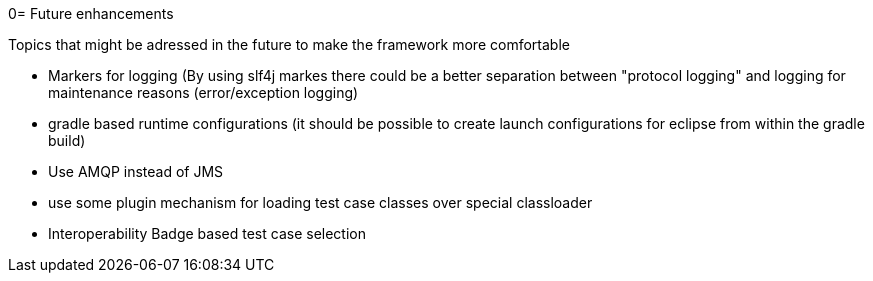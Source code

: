 0= Future enhancements

Topics that might be adressed in the future to make the framework more comfortable

* Markers for logging (By using slf4j markes there could be a better separation between "protocol logging" and logging for maintenance reasons (error/exception logging)
* gradle based runtime configurations (it should be possible to create launch configurations for eclipse from within the gradle build)
* Use AMQP instead of JMS
* use some plugin mechanism for loading test case classes over special classloader
* Interoperability Badge based test case selection
